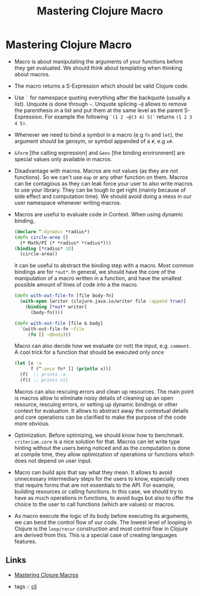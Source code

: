 :PROPERTIES:
:ID:       c2e671b8-6ab6-49a7-a7d1-568bd25d770a
:ROAM_ALIASES: clj-advanced lisp macro
:END:
#+TITLE: Mastering Clojure Macro
#+OPTIONS: toc:nil
#+filetags: :macro:clj:advanced:danger:book:

* Mastering Clojure Macro
  - Macro is about manipulating the arguments of your functions before they
    get evaluated. We should think about templating when thinking about
    macros.
  - The macro returns a S-Expression which should be valid Clojure code.
  - Use =`= for namespace quoting everything after the backquote (usually a
    list). Unquote is done through =~=. Unquote splicing =~@= allows to
    remove the parenthesis in a list and put them at the same level as the
    parent S-Expression. For example the following =`(1 2 ~@(3 4) 5)`=
    returns =(1 2 3 4 5)=.
  - Whenever we need to bind a symbol in a macro (e.g =fn= and =let=), the
    argument should be gensym, or symbol appended of a =#=, e.g =x#=.
  - =&form= [the calling expression] and =&env= [the binding environment] are
    special values only available in macros.
  - Disadvantage with macros. Macros are not values (as they are not
    functions). So we can't use =map= or any other function on them. Macros
    can be contagious as they can leak force your user to also write macros
    to use your library. They can be tough to get right (mainly because of
    side effect and computation time). We should avoid doing a mess in our
    user namespace whenever writing macros.
  - Macros are useful to evaluate code in Context. When using dynamic binding,
    #+BEGIN_SRC clojure
      (declare ^:dynamic *radius*)
      (defn circle-area []
        (* Math/PI (* *radius* *radius*)))
      (binding [*radius* 10]
        (circle-area))
    #+END_SRC
    it can be useful to abstract the binding step with a macro. Most common
    bindings are for =*out*=. In general, we should have the core of the
    manipulation of a macro written in a function, and have the smallest
    possible amount of lines of code into a the macro.
    #+BEGIN_SRC clojure
      (defn with-out-file-fn [file body-fn]
        (with-open [writer (clojure.java.io/writer file :append true)]
          (binding [*out* writer]
            (body-fn))))

      (defn with-out-file [file & body]
        `(with-out-file-fn ~file
           (fn [] ~@body)))
    #+END_SRC
    Macro can also decide how we evaluate (or not) the input, e.g. =comment=.
    A cool trick for a function that should be executed only once
    #+BEGIN_SRC clojure
      (let [x :a
            f (^:once fn* [] (println x))]
        (f)  ;; prints :a
        (f)) ;; prints nil
    #+END_SRC
    Macros can also rescuing errors and clean up resources. The main point is
    macros allow to eliminate noisy details of cleaning up an open resource,
    rescuing errors, or setting up dynamic bindings or other context for
    evaluation. It allows to abstract away the contextual details and core
    operations can be clarified to make the purpose of the code more obvious.
  - Optimization. Before optimizing, we should know how to
    benchmark. =criterium.core= is a nice solution for that. Macros can let
    write type hinting without the users being noticed and as the computation
    is done at compile time, they allow optimization of operations or
    functions which does not depend on user input.
  - Macro can build apis that say what they mean. It allows to avoid
    unnecessary intermediary steps for the users to know, especially ones
    that require forms that are not essentials to the API. For example,
    building resources or calling functions. In this case, we should try to
    have as much operations in functions, to avoid bugs but also to offer the
    choice to the user to call functions (which are values) or macros.
  - As macro execute the logic of its body before executing its arguments, we
    can bend the control flow of our code. The lowest level of looping in
    Clojure is the =loop/recur= construction and most control flow in Clojure
    are derived from this. This is a special case of creating languages
    features.


** Links

- [[https://pragprog.com/book/cjclojure/mastering-clojure-macros][Mastering Clojure Macros]]

- tags :: [[id:9336fa0f-85f3-4943-b374-6ca2f01ee0f8][clj]]
